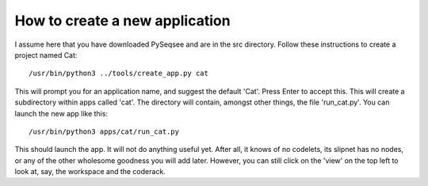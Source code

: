 How to create a new application
================================

I assume here that you have downloaded PySeqsee and are in the src directory.
Follow these instructions to create a project named Cat::

  /usr/bin/python3 ../tools/create_app.py cat

This will prompt you for an application name, and suggest the default 'Cat'.
Press Enter to accept this. This will create a subdirectory within apps called
'cat'. The directory will contain, amongst other things, the file 'run_cat.py'.
You can launch the new app like this::

  /usr/bin/python3 apps/cat/run_cat.py

This should launch the app. It will not do anything useful yet. After all, it
knows of no codelets, its slipnet has no nodes, or any of the other wholesome
goodness you will add later. However, you can still click on the 'view' on the
top left to look at, say, the workspace and the coderack.


  



